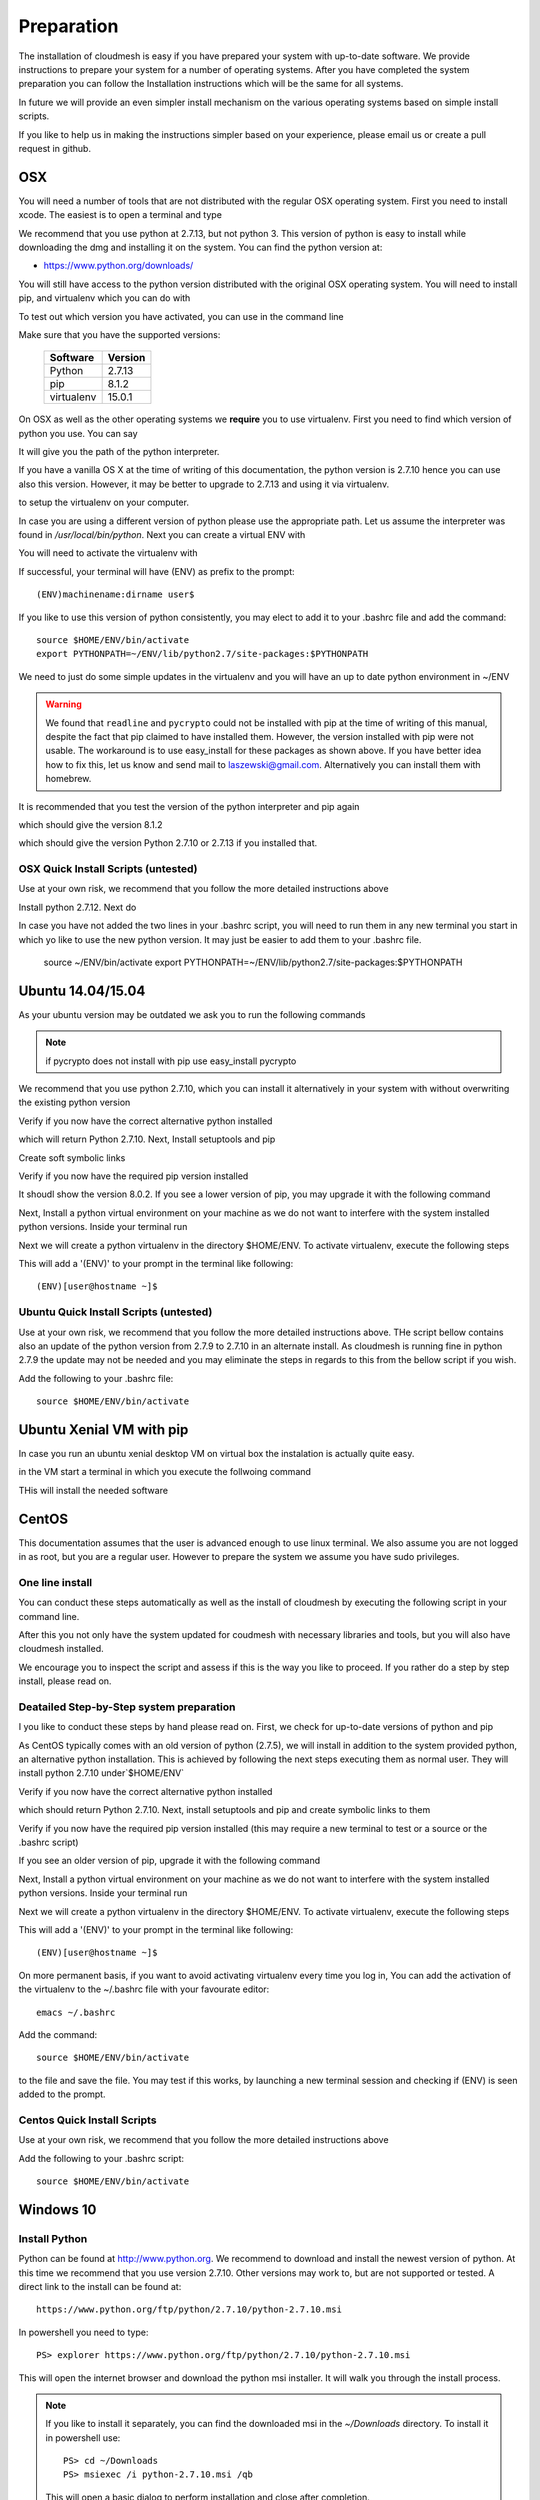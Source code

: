 .. _preparation:

Preparation
===================

The installation of cloudmesh is easy if you have prepared your system
with up-to-date software. We provide instructions to prepare your
system for a number of operating systems. After you have completed the
system preparation you can follow the Installation instructions which
will be the same for all systems.

In future we will provide an even simpler install mechanism on
the various operating systems based on simple install scripts.

If you like to help us in making the instructions simpler based on
your experience, please email us or create a pull request in github.

OSX
----------------------------------------------------------------------

You will need a number of tools that are not distributed with the
regular OSX operating system. First you need to install xcode. The
easiest is to open a terminal and type

.. prompt:: bash

  xcode-select --install


We recommend that you use python at 2.7.13, but not python 3. 
This version of python is easy to install while downloading
the dmg and installing it on the system. You can find the python
version at:

* https://www.python.org/downloads/


You will still have access to the python version distributed with the
original OSX operating system. You will need to install pip, and
virtualenv which you can do with

.. prompt:: bash

  sudo easy_install pip
  sudo pip install virtualenv
  
To test out which version you have activated, you can use in the
command line

.. prompt:: bash

  python --version
  pip --version
  virtualenv --version 

Make sure that you have the supported versions:

  ==========  =========
  Software    Version
  ==========  =========
  Python      2.7.13
  pip         8.1.2
  virtualenv  15.0.1
  ==========  =========  
  
On OSX as well as the other operating systems we **require** you to
use virtualenv. First you need to find which version of python you
use. You can say

.. prompt:: bash

  which python

It will give you the path of the python interpreter.

If you have a vanilla OS X at the time of writing of this
documentation, the python version is 2.7.10 hence you can use also
this version. However, it may be better to upgrade to 2.7.13 and using
it via virtualenv.

.. prompt:: bash

  virtualenv -p /user/bin/python ~/ENV

to setup the virtualenv on your computer.

In case you are using a different version of python please use the
appropriate path. Let us assume the interpreter was found in
`/usr/local/bin/python`.  Next you can create a virtual ENV with

.. prompt:: bash

  virtualenv -p /user/local/bin/python ~/ENV


You will need to activate the virtualenv with

.. prompt:: bash

  source ~/ENV/bin/activate
  export PYTHONPATH=~/ENV/lib/python2.7/site-packages:$PYTHONPATH

If successful, your terminal will have (ENV) as prefix to the prompt::

  (ENV)machinename:dirname user$

If you like to use this version of python consistently, you may elect
to add it to your .bashrc file and add the command::

   source $HOME/ENV/bin/activate
   export PYTHONPATH=~/ENV/lib/python2.7/site-packages:$PYTHONPATH

We need to just do some simple updates in the virtualenv and you will
have an up to date python environment in ~/ENV

.. prompt:: bash

   pip install pip -U
   easy_install readline
   easy_install pycrypto
   pip install urllib3

.. warning:: We found that ``readline`` and ``pycrypto`` could not be
	  installed with pip at the time of writing of this manual,
	  despite the fact that pip claimed to have installed them.
	  However, the version installed with pip were not usable. The
	  workaround is to use easy_install for these packages as
	  shown above.  If you have better idea how to fix this, let
	  us know and send mail to laszewski@gmail.com. Alternatively
	  you can install them with homebrew.

It is recommended that you test the version of the python interpreter
and pip again

.. prompt:: bash
   
   pip --version

which should give the version 8.1.2

.. prompt:: bash

   python --version

which should give the version Python 2.7.10 or 2.7.13 if you installed that.

OSX Quick Install Scripts (untested)
^^^^^^^^^^^^^^^^^^^^^^^^^^^^^^^^^^^^

Use at your own risk, we recommend that you follow the more detailed
instructions above

.. prompt:: bash

   xcode-select --install
   open https://www.python.org/downloads/

Install python 2.7.12. Next do

.. prompt:: bash

  sudo easy_install pip
  sudo pip install virtualenv
  virtualenv -p /user/local/bin/python ~/ENV
  source ~/ENV/bin/activate
  export PYTHONPATH=~/ENV/lib/python2.7/site-packages:$PYTHONPATH
  pip install pip -U
  easy_install readline
  easy_install pycrypto
  pip install urllib3

In case you have not added the two lines in your .bashrc script, you
will need to run them in any new terminal you start in which yo like
to use the new python version. It may just be easier to add them to
your .bashrc file.

  source ~/ENV/bin/activate
  export PYTHONPATH=~/ENV/lib/python2.7/site-packages:$PYTHONPATH


.. _windows-install:

Ubuntu 14.04/15.04
----------------------------------------------------------------------

As your ubuntu version may be outdated we ask you to run the following
commands

.. prompt:: bash

  sudo apt-get update        
  sudo apt-get upgrade       
  sudo apt-get dist-upgrade
  sudo apt-get install python-setuptools
  sudo apt-get install python-pip
  sudo apt-get install python-dev
  sudo apt-get install libncurses-dev
  sudo apt-get install git
  sudo easy_install readline
  sudo pip install pycrypto
  sudo apt-get install build-essential checkinstall
  sudo apt-get install libreadline-gplv2-dev
  sudo apt-get install libncursesw5-dev
  sudo apt-get install libssl-dev
  sudo apt-get install libsqlite3-dev
  sudo apt-get install tk-dev
  sudo apt-get install libgdbm-dev
  sudo apt-get install libc6-dev
  sudo apt-get install libbz2-dev

.. note:: if pycrypto does not install with pip use easy_install
	  pycrypto
	  
We recommend that you use python 2.7.10, which you can install it
alternatively in your system with without overwriting the existing
python version

.. prompt:: bash

   cd $HOME
   wget --no-check-certificate https://www.python.org/ftp/python/2.7.10/Python-2.7.10.tgz
   wget --no-check-certificate https://bitbucket.org/pypa/setuptools/raw/bootstrap/ez_setup.py
   wget --no-check-certificate https://bootstrap.pypa.io/get-pip.py
   tar xzf Python-2.7.10.tgz
   cd Python-2.7.10
   ./configure --prefix=/usr/local
   sudo make && sudo make altinstall
   export PATH="/usr/local/bin:$PATH"

Verify if you now have the correct alternative python installed

.. prompt:: bash

   /usr/local/bin/python2.7 --version

which will return Python 2.7.10. Next, Install setuptools and pip

.. prompt:: bash

   cd $HOME
   sudo /usr/local/bin/python2.7 ez_setup.py
   sudo /usr/local/bin/python2.7 get-pip.py

Create soft symbolic links

.. prompt:: bash

   sudo ln -sf /usr/local/bin/python2.7 /usr/local/bin/python
   sudo ln -sf /usr/local/bin/pip /usr/bin/pip

Verify if you now have the required pip version installed

.. prompt:: bash

   pip --version

It shoudl show the version 8.0.2. If you see a lower version of pip, you may
upgrade it with the following command

.. prompt:: bash

   pip install -U pip

Next, Install a python virtual environment on your machine as we do
not want to interfere with the system installed python
versions. Inside your terminal run

.. prompt:: bash

   sudo apt-get install virtualenv

Next we will create a python virtualenv in the directory $HOME/ENV. To
activate virtualenv, execute the following steps

.. prompt:: bash

   virtualenv -p /usr/local/bin/python $HOME/ENV
   source $HOME/ENV/bin/activate

This will add a '(ENV)' to your prompt in the terminal like following::

  (ENV)[user@hostname ~]$

Ubuntu Quick Install Scripts (untested)
^^^^^^^^^^^^^^^^^^^^^^^^^^^^^^^^^^^^^^^^

Use at your own risk, we recommend that you follow the more detailed
instructions above. THe script bellow contains also an update of the
python version from 2.7.9 to 2.7.10 in an alternate install. As
cloudmesh is running fine in python 2.7.9 the update may not be needed
and you may eliminate the steps in regards to this from the bellow
script if you wish.

.. prompt:: bash

  sudo apt-get update        
  sudo apt-get upgrade       
  sudo apt-get dist-upgrade
  sudo apt-get install python-setuptools
  sudo apt-get install python-pip
  sudo apt-get install python-dev
  sudo apt-get install libncurses-dev
  sudo apt-get install git
  sudo easy_install readline
  sudo pip install pycrypto
  sudo apt-get install build-essential checkinstall
  sudo apt-get install libreadline-gplv2-dev
  sudo apt-get install libncursesw5-dev
  sudo apt-get install libssl-dev
  sudo apt-get install libsqlite3-dev
  sudo apt-get install tk-dev
  sudo apt-get install libgdbm-dev
  sudo apt-get install libc6-dev
  sudo apt-get install libbz2-dev
  cd $HOME
  wget --no-check-certificate https://www.python.org/ftp/python/2.7.10/Python-2.7.10.tgz
  wget --no-check-certificate https://bitbucket.org/pypa/setuptools/raw/bootstrap/ez_setup.py
  wget --no-check-certificate https://bootstrap.pypa.io/get-pip.py
  tar xzf Python-2.7.10.tgz
  cd Python-2.7.10
  ./configure --prefix=/usr/local
  sudo make && sudo make altinstall
  export PATH="/usr/local/bin:$PATH"
  cd $HOME
  sudo /usr/local/bin/python2.7 ez_setup.py
  sudo /usr/local/bin/python2.7 get-pip.py
  sudo ln -sf /usr/local/bin/python2.7 /usr/local/bin/python
  sudo ln -sf /usr/local/bin/pip /usr/bin/pip
  pip install -U pip
  virtualenv -p /usr/local/bin/python $HOME/ENV

Add the following to your .bashrc file::

     source $HOME/ENV/bin/activate

Ubuntu Xenial VM with pip
--------------------------

In case you run an ubuntu xenial desktop VM on virtual box the instalation is actually quite easy.

in the VM start a terminal in which you execute the follwoing command

.. prompt:: bash

   wget -O cm-setup.sh https://raw.githubusercontent.com/cloudmesh/client/dev/bin/deploy-on-xenial-vm.sh
   sh cm-setup.sh

THis will install the needed software


CentOS
----------------------------------------------------------------------

This documentation assumes that the user is advanced enough to use
linux terminal. We also assume you are not logged in as root, but you
are a regular user. However to prepare the system we assume you have
sudo privileges.

One line install
^^^^^^^^^^^^^^^^^

You can conduct these steps automatically as well as the install of
cloudmesh by executing the following script in your command line.

.. promt:: bash

   curl http://cloudmesh.github.io/get/client/centos/install.sh | bash

After this you not only have the system updated for coudmesh with
necessary libraries and tools, but you will also have cloudmesh
installed.

We encourage you to inspect the script and assess if this is the way
you like to proceed. If you rather do a step by step install, please
read on.

Deatailed Step-by-Step system preparation
^^^^^^^^^^^^^^^^^^^^^^^^^^^^^^^^^^^^^^^^^

I you like to conduct these steps by hand please read on. First, we
check for up-to-date versions of python and pip

.. prompt:: bash

   python --version

As CentOS typically comes with an old version of python (2.7.5), we
will install in addition to the system provided python, an alternative
python installation. This is achieved by following the next steps
executing them as normal user. They will install python 2.7.10
under`$HOME/ENV`

.. prompt:: bash

   sudo yum install -y gcc wget zlib-devel openssl-devel sqlite-devel bzip2-devel
   cd $HOME
   wget --no-check-certificate https://www.python.org/ftp/python/2.7.10/Python-2.7.10.tgz
   wget --no-check-certificate https://bitbucket.org/pypa/setuptools/raw/bootstrap/ez_setup.py
   wget --no-check-certificate https://bootstrap.pypa.io/get-pip.py
   tar -xvzf Python-2.7.10.tgz
   cd Python-2.7.10
   ./configure --prefix=/usr/local
   sudo make && sudo make altinstall
   export PATH="/usr/local/bin:$PATH"

Verify if you now have the correct alternative python installed

.. prompt:: bash

   /usr/local/bin/python2.7 --version

which should return Python 2.7.10. Next, install setuptools and pip and
create symbolic links to them

.. prompt:: bash

   cd $HOME
   sudo /usr/local/bin/python2.7 ez_setup.py
   sudo /usr/local/bin/python2.7 get-pip.py
   sudo ln -s /usr/local/bin/python2.7 /usr/local/bin/python
   sudo ln -s /usr/local/bin/pip /usr/bin/pip

Verify if you now have the required pip version installed (this may require
a new terminal to test or a source or the .bashrc script)

.. prompt:: bash

   pip --version
   pip 8.0.2 from /usr/lib/python2.7/site-packages/pip-8.0.2-py2.7.egg (python 2.7)

If you see an older version of pip, upgrade it with the following
command

.. prompt:: bash

   pip install -U pip

Next, Install a python virtual environment on your machine as we do
not want to interfere with the system installed python
versions. Inside your terminal run

.. prompt:: bash

   sudo pip install virtualenv

Next we will create a python virtualenv in the directory $HOME/ENV. To
activate virtualenv, execute the following steps

.. prompt:: bash

   virtualenv -p /usr/local/bin/python $HOME/ENV
   source $HOME/ENV/bin/activate

This will add a '(ENV)' to your prompt in the terminal like following::

  (ENV)[user@hostname ~]$

On more permanent basis, if you want to avoid activating virtualenv
every time you log in, You can add the activation of the virtualenv to
the ~/.bashrc file with your favourate editor::

   emacs ~/.bashrc

Add the command::

   source $HOME/ENV/bin/activate

to the file and save the file. You may test if this works, by
launching a new terminal session and checking if (ENV) is seen
added to the prompt.

Centos Quick Install Scripts
^^^^^^^^^^^^^^^^^^^^^^^^^^^^^^

Use at your own risk, we recommend that you follow the more detailed
instructions above

.. prompt:: bash

   sudo yum install -y gcc wget zlib-devel openssl-devel sqlite-devel bzip2-devel
   cd $HOME
   wget --no-check-certificate https://www.python.org/ftp/python/2.7.10/Python-2.7.10.tgz
   wget --no-check-certificate https://bitbucket.org/pypa/setuptools/raw/bootstrap/ez_setup.py
   wget --no-check-certificate https://bootstrap.pypa.io/get-pip.py
   tar -xvzf Python-2.7.10.tgz
   cd Python-2.7.10
   ./configure --prefix=/usr/local
   sudo make && sudo make altinstall
   export PATH="/usr/local/bin:$PATH"
   cd $HOME
   sudo /usr/local/bin/python2.7 ez_setup.py
   sudo /usr/local/bin/python2.7 get-pip.py
   sudo ln -s /usr/local/bin/python2.7 /usr/local/bin/python
   sudo ln -s /usr/local/bin/pip /usr/bin/pip
   pip install -U pip
   sudo pip install virtualenv
   virtualenv -p /usr/local/bin/python $HOME/ENV

Add the following to your .bashrc script::

   source $HOME/ENV/bin/activate


Windows 10
----------------------------------------------------------------------

Install Python
^^^^^^^^^^^^^^^^^^^^^^^^^^^^^^^^^^^^^^^^^^^^^^^^^^^^^^^^^^^^^^^^^^^^^^
	     
Python can be found at http://www.python.org. We recommend to download
and install the newest version of python. At this time we recommend
that you use version 2.7.10. Other versions may work to, but are not
supported or tested. A direct link to the install can be found at::

    https://www.python.org/ftp/python/2.7.10/python-2.7.10.msi

In powershell you need to type::

    PS> explorer https://www.python.org/ftp/python/2.7.10/python-2.7.10.msi

This will open the internet browser and download the python msi
installer. It will walk you through the install process.

.. note:: If you like to install it separately, you can find the
    downloaded msi in the `~/Downloads` directory. To install
    it in powershell use::

        PS> cd ~/Downloads
        PS> msiexec /i python-2.7.10.msi /qb

    This will open a basic dialog to perform installation and
    close after completion.

.. note:: While installing python, you have the option to
    automatically include python binaries in the system Path.
    This is disabled by default, so you will need to enable it explicitly.
    Skip below step if you have choose to enable this feature.

After you have installed python (and not explicitly enabled the feature to add python to system path)
include it in the Path environment variable while you type in powershell::

        PS> [Environment]::SetEnvironmentVariable("Path", "$env:Path;C:\Python27\;C:\Python27\Scripts\", "User")
        PS> $env:Path=[Environment]::GetEnvironmentVariable("Path", "User")


This should install Python 2.7.10 successfully. You can now proceed to the
next step.

Install Chocolatey, Git, VirtualEnv, Make
^^^^^^^^^^^^^^^^^^^^^^^^^^^^^^^^^^^^^^^^^^^^^^^^^^^^^^^^^^^^^^^^^^^^^^

As we need to do some editing you will need a nice editor. Please do
not use notepad and notepad++ as they have significant issues, please
use vi, vim, or emacs. Emacs is easy to use as it has a GUI on
windows. Install emacs::

    PS> Start-Process powershell -Verb runAs

This will open a new Powershell window with administrator privileges.
Continue the below steps to install chocolatey & make::

    PS> Set-ExecutionPolicy Unrestricted -force
    PS> iex ((new-object net.webclient).DownloadString('https://chocolatey.org/install.ps1'))
    PS> choco install emacs -y
    PS> choco install make -y
  
Next, to install Git, type the following command into powershell::

    PS> explorer https://git-scm.com/download/win

This will open the internet browser and download the git
installer. It will walk you through the install process.

.. note:: When installing you will see at one point a screen that asks
        you if you like to add the commands to the shell. It is recommended
        you select option (3) to add Unix shell commands to windows.
        This will install Unix style commands to Windows and include it in path.

Follow the on screen instructions, selecting the default values
for all of the options (except for above note). This will install
Git & Git Bash successfully.


Install VirtualEnv and Create a Virtual Python Environment
^^^^^^^^^^^^^^^^^^^^^^^^^^^^^^^^^^^^^^^^^^^^^^^^^^^^^^^^^^^

At the time this guide was written, the latest version of python virtualenv
was 14.0.2. But Windows 10 users were facing a lot of issues with this version,
and so we recommend installing a lower version of virtualenv::

    PS> pip install virtualenv==13.0.2

This will install python virtualenv on your system. To setup the environment
in powershell, run the following command::

    PS> virtualenv ~/ENV

This will create a new directory `~/ENV/` comprising a local python environment.
To activate this new environment, run::

    PS> ~/ENV/Scripts/activate.ps1

This will activate your new python virtual environment. As a proof,
you will now see a `(ENV)` prefixed to the powershell. It will look like::

    (ENV) PS> python --version
              Python 2.7.10

Congratulations, you have now activated your python virtualenv.

.. note:: To deactivate this virtualenv, you need to run
    the following command::

        (ENV) PS> deactivate

    But always remember to activate the virtualenv before using cloudmesh.
Next step is to install necessary python packages.

Install Pycrypto
^^^^^^^^^^^^^^^^^

First, if not already done, activate your virtualenv::

    PS> ~/ENV/Scripts/activate.ps1

Next, update your python-pip::

    (ENV) PS> pip install pip -U

Check the python and pip version::

    (ENV) PS> python --version
          Python 2.7.10

    (ENV) PS> pip --version
          pip 8.0.2 from c:\users\test-pc\ENV\lib\site-packages (python 2.7)

Then to install pycrypto, run the following::

    (ENV) PS> easy_install http://www.voidspace.org.uk/python/pycrypto-2.6.1/pycrypto-2.6.1.win32-py2.7.exe


Install FireFox Browser
^^^^^^^^^^^^^^^^^^^^^^^^

Cloudmesh contains tools for generating and viewing the html
documentation files. It uses FireFox to render HTML pages. To install
FireFox, run the following command::

    (ENV) PS> explorer https://www.mozilla.org/en-US/firefox/new/#download-fx

This will download the latest FireFox browser installer on your machine.
Follow the on-screen instructions to install. Once complete, add FireFox to
your path::

    (ENV) PS> [Environment]::SetEnvironmentVariable("Path", "$env:Path;C:\Program Files (x86)\Mozilla Firefox\", "User")
    (ENV) PS> $env:Path=[Environment]::GetEnvironmentVariable("Path", "User")

COngratulations! You have now successfully setup your Windows 10 machine,
and are all ready to now install Cloudmesh.


Adding SSH Key to Futuresystems Portal
^^^^^^^^^^^^^^^^^^^^^^^^^^^^^^^^^^^^^^^

Close the current Powershell window and open a new one.
Now we are ready to use ssh and git. But first, let's create a key::

    PS> ssh-keygen -t rsa

Follow the instructions and leave the path unchanged. Make sure you
specify a passphrase. It is a policy on many compute resources that your
key has a passphrase. Look at the public key as we will need to upload
it to some resources::

    PS> cat ~/.ssh/id_rsa.pub

Go to the futuresystems portal::

    https://portal.futuresystems.org

Once you log in you can use the following link to add
your public key to futuresystems::

    https://portal.futuresystems.org/my/ssh-keys

Naturally this only works if you are eligible to register and get an
account. Once you are in a valid project you can use indias
resources. After that you need to upload your public key that you
generated into the portal and did a cat on.

.. warning:: Windows will not past and copy correctly, please make
	     sure that newlines are removed for the text box where you
	     past the key. This is cause for many errors. Make sure
	     that the key in the text box is a single line and looks
	     like when you did the cat on it.

To simplify SSH access, you will need to configure a ssh config file.
You will need to first create a `config` file as follows::

    PS> vim ~/.ssh/config

This should open the VIM editor and next you need to enter
the following contents::

   Host india
        Hostname india.futuresystems.org
        User <your_portal_username>
        IdentityFile <path_to_id_rsa_file>

Replace `your_portal_username` with your futuresystems username and
`path_to_id_rsa_file` with the path to your private key file.
It generally is at ~/.ssh/id_rsa.

You can now easily perform ssh to futuresystems cloud using::

    PS> ssh india
